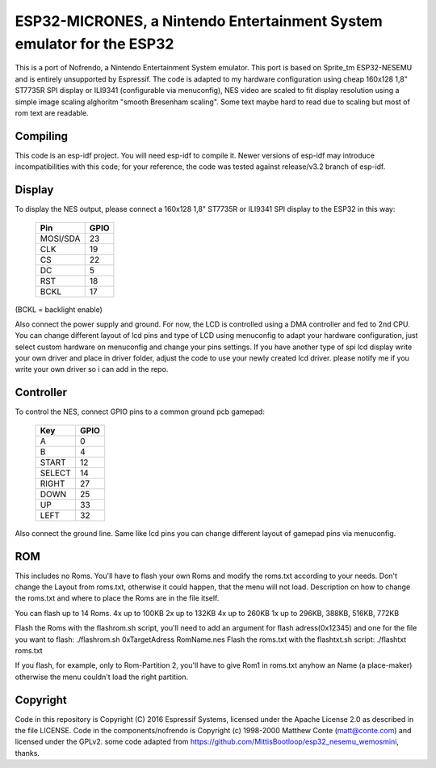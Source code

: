 ESP32-MICRONES, a Nintendo Entertainment System emulator for the ESP32
====================================================================

This is a port of Nofrendo, a Nintendo Entertainment System emulator. This port is based on Sprite_tm ESP32-NESEMU and is entirely unsupported by Espressif. The code is adapted to my hardware configuration using cheap 160x128 1,8" ST7735R SPI display or ILI9341 (configurable via menuconfig), NES video are scaled to fit display resolution using a simple image scaling alghoritm "smooth Bresenham scaling". Some text maybe hard to read due to scaling but most of rom text are readable.

Compiling
---------

This code is an esp-idf project. You will need esp-idf to compile it. Newer versions of esp-idf may introduce incompatibilities with this code;
for your reference, the code was tested against release/v3.2 branch of esp-idf.


Display
-------

To display the NES output, please connect a 160x128 1,8" ST7735R or ILI9341 SPI display to the ESP32 in this way:

    ==========  =======================
    Pin         GPIO
    ==========  =======================
    MOSI/SDA    23
    CLK         19
    CS          22
    DC          5
    RST         18
    BCKL        17
    ==========  =======================

(BCKL = backlight enable)

Also connect the power supply and ground. For now, the LCD is controlled using a DMA controller and fed to 2nd CPU. You can change different layout of lcd pins and type of LCD using menuconfig to adapt your hardware configuration, just select custom hardware on menuconfig and change your pins settings. If you have another type of spi lcd display write your own driver and place in driver folder, adjust the code to use your newly created lcd driver. please notify me if you write your own driver so i can add in the repo.


Controller
----------

To control the NES, connect GPIO pins to a common ground pcb gamepad:

    =======  =====
    Key      GPIO
    =======  =====
    A        0
    B        4
    START    12
    SELECT   14
    RIGHT    27
    DOWN     25
    UP       33
    LEFT     32
    =======  =====

Also connect the ground line. Same like lcd pins you can change different layout of gamepad pins via menuconfig.

ROM
---

This includes no Roms. You'll have to flash your own Roms and modify the roms.txt according to your needs.
Don't change the Layout from roms.txt, otherwise it could happen, that the menu will not load.
Description on how to change the roms.txt and where to place the Roms are in the file itself.

You can flash up to 14 Roms.
4x up to 100KB
2x up to 132KB
4x up to 260KB
1x up to 296KB, 388KB, 516KB, 772KB

Flash the Roms with the flashrom.sh script, you'll need to add an argument for flash adress(0x12345) and one for the
file you want to flash: ./flashrom.sh 0xTargetAdress RomName.nes
Flash the roms.txt with the flashtxt.sh script: ./flashtxt roms.txt

If you flash, for example, only to Rom-Partition 2, you'll have to give Rom1 in roms.txt anyhow an Name (a place-maker)
otherwise the menu couldn't load the right partition.

Copyright
---------

Code in this repository is Copyright (C) 2016 Espressif Systems, licensed under the Apache License 2.0 as described in the file LICENSE. Code in the
components/nofrendo is Copyright (c) 1998-2000 Matthew Conte (matt@conte.com) and licensed under the GPLv2.
some code adapted from https://github.com/MittisBootloop/esp32_nesemu_wemosmini, thanks.
